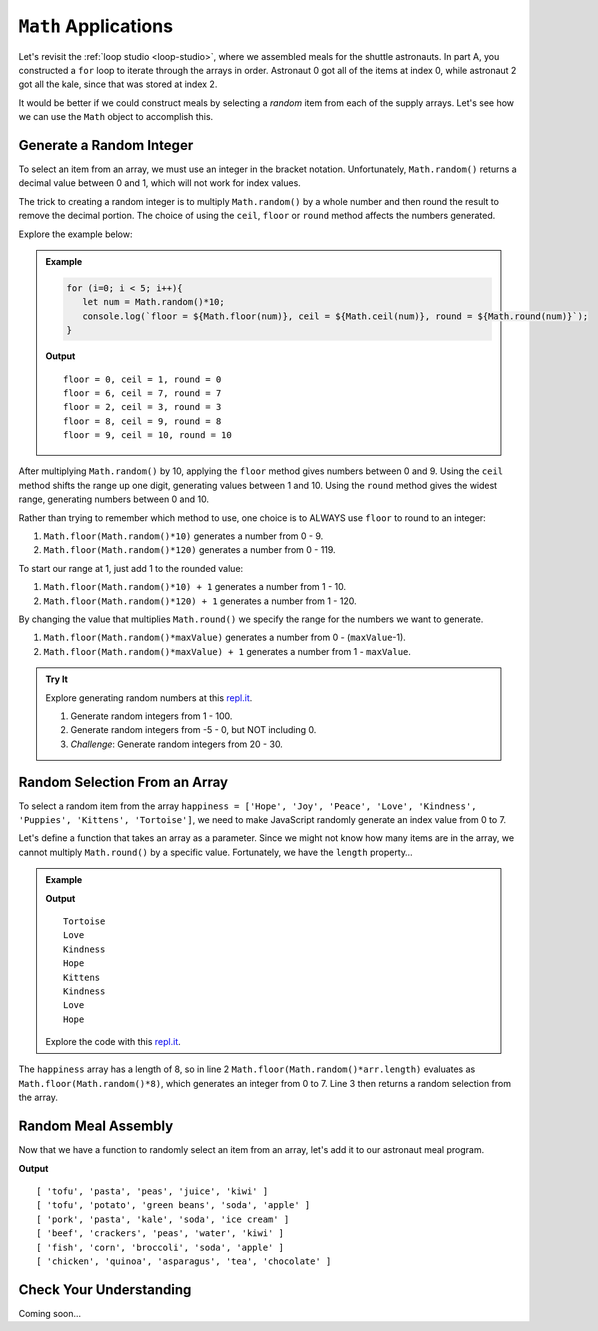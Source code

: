 ``Math`` Applications
======================

Let's revisit the :ref:`loop studio <loop-studio>`, where we assembled meals
for the shuttle astronauts. In part A, you constructed a ``for`` loop to
iterate through the arrays in order. Astronaut 0 got all of the items at index
0, while astronaut 2 got all the kale, since that was stored at index 2.

It would be better if we could construct meals by selecting a *random* item
from each of the supply arrays. Let's see how we can use the ``Math`` object to
accomplish this.

.. _random-integer:

Generate a Random Integer
--------------------------

To select an item from an array, we must use an integer in the bracket
notation. Unfortunately, ``Math.random()`` returns a decimal value between 0
and 1, which will not work for index values.

The trick to creating a random integer is to multiply ``Math.random()`` by a
whole number and then round the result to remove the decimal portion. The
choice of using the ``ceil``, ``floor`` or ``round`` method affects the numbers
generated.

Explore the example below:

.. admonition:: Example

   .. sourcecode:: js

      for (i=0; i < 5; i++){
         let num = Math.random()*10;
         console.log(`floor = ${Math.floor(num)}, ceil = ${Math.ceil(num)}, round = ${Math.round(num)}`);
      }

   **Output**
   ::

      floor = 0, ceil = 1, round = 0
      floor = 6, ceil = 7, round = 7
      floor = 2, ceil = 3, round = 3
      floor = 8, ceil = 9, round = 8
      floor = 9, ceil = 10, round = 10

After multiplying ``Math.random()`` by 10, applying the ``floor`` method gives
numbers between 0 and 9. Using the ``ceil`` method shifts the range up one
digit, generating values between 1 and 10. Using the ``round`` method gives the
widest range, generating numbers between 0 and 10.

Rather than trying to remember which method to use, one choice is to ALWAYS
use ``floor`` to round to an integer:

#. ``Math.floor(Math.random()*10)`` generates a number from 0 - 9.
#. ``Math.floor(Math.random()*120)`` generates a number from 0 - 119.

To start our range at 1, just add 1 to the rounded value:

#. ``Math.floor(Math.random()*10) + 1``  generates a number from 1 - 10.
#. ``Math.floor(Math.random()*120) + 1``  generates a number from 1 - 120.

By changing the value that multiplies ``Math.round()`` we specify the range for
the numbers we want to generate.

#. ``Math.floor(Math.random()*maxValue)``  generates a number from
   0 - (``maxValue``-1).
#. ``Math.floor(Math.random()*maxValue) + 1``  generates a number from
   1 - ``maxValue``.

.. admonition:: Try It

   Explore generating random numbers at this `repl.it <https://repl.it/@launchcode/RandomNumberPractice>`__.

   #. Generate random integers from 1 - 100.
   #. Generate random integers from -5 - 0, but NOT including 0.
   #. *Challenge*: Generate random integers from 20 - 30.

Random Selection From an Array
-------------------------------

To select a random item from the array ``happiness = ['Hope', 'Joy', 'Peace',
'Love', 'Kindness', 'Puppies', 'Kittens', 'Tortoise']``, we need to make
JavaScript randomly generate an index value from 0 to 7.

Let's define a function that takes an array as a parameter. Since we might not
know how many items are in the array, we cannot multiply ``Math.round()`` by a
specific value.  Fortunately, we have the ``length`` property…

.. admonition:: Example

   .. sourcecode:: js
      :linenos:

      function randomSelection(arr){
         let index = Math.floor(Math.random()*arr.length);
         return arr[index];
      }

      let happiness = ['Hope', 'Joy', 'Peace', 'Love', 'Kindness', 'Puppies', 'Kittens', 'Tortoise'];

      for (i=0; i < 8; i++){
         console.log(randomSelection(happiness));
      }

   **Output**
   ::

      Tortoise
      Love
      Kindness
      Hope
      Kittens
      Kindness
      Love
      Hope

   Explore the code with this `repl.it <https://repl.it/@launchcode/KindnessSelection>`__.

The ``happiness`` array has a length of 8, so in line 2
``Math.floor(Math.random()*arr.length)`` evaluates as
``Math.floor(Math.random()*8)``, which generates an integer from 0 to 7.
Line 3 then returns a random selection from the array.

Random Meal Assembly
---------------------

Now that we have a function to randomly select an item from an array, let's add
it to our astronaut meal program.

.. sourcecode:: js
   :linenos:

      function randomSelection(arr){
         let index = Math.floor(Math.random()*arr.length);
         return arr[index];
      }

      let protein = ['chicken', 'pork', 'tofu', 'beef', 'fish', 'beans'];
      let grain = ['rice', 'pasta', 'corn', 'potato', 'quinoa', 'crackers'];
      let veggies = ['peas', 'green beans', 'kale', 'edamame', 'broccoli', 'asparagus'];
      let drinks = ['juice', 'milk', 'water', 'soy milk', 'soda', 'tea'];
      let dessert = ['apple', 'banana', 'more kale', 'ice cream', 'chocolate', 'kiwi'];

      let pantry = [protein, grain, veggies, drinks, dessert]; //LOOK! A 2-dimensional array.
      let numCrew = 6;

      for (i=0; i < numCrew; i++){ //create 1 meal for each crew member
         let meal = [];
         for (j = 0; j < pantry.length; j++){ //make 1 selection from each food array
            meal.push(randomSelection(pantry[j]));
         }
      }

**Output**
::

   [ 'tofu', 'pasta', 'peas', 'juice', 'kiwi' ]
   [ 'tofu', 'potato', 'green beans', 'soda', 'apple' ]
   [ 'pork', 'pasta', 'kale', 'soda', 'ice cream' ]
   [ 'beef', 'crackers', 'peas', 'water', 'kiwi' ]
   [ 'fish', 'corn', 'broccoli', 'soda', 'apple' ]
   [ 'chicken', 'quinoa', 'asparagus', 'tea', 'chocolate' ]

Check Your Understanding
-------------------------

Coming soon...
